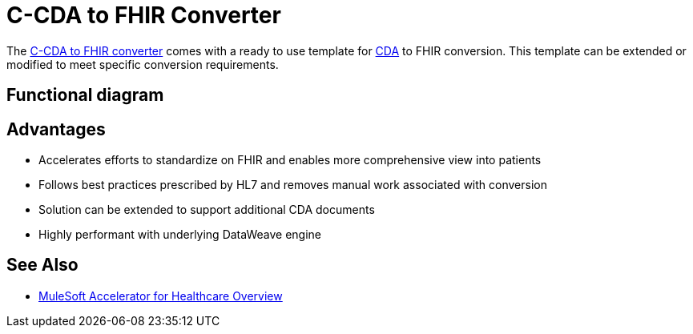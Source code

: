 = C-CDA to FHIR Converter

The https://anypoint.mulesoft.com/exchange/org.mule.examples/hls-ccda-to-fhir-sys-api/[C-CDA to FHIR converter] comes with a ready to use template for https://www.hl7.org/implement/standards/product_brief.cfm?product_id=496[CDA] to FHIR conversion. This template can be extended or modified to meet specific conversion requirements.

== Functional diagram

//image placeholder with text [CDA to FHIR converter functional diagram] - NEED IMAGE LOCATION

== Advantages

* Accelerates efforts to standardize on FHIR and enables more comprehensive view into patients
* Follows best practices prescribed by HL7 and removes manual work associated with conversion
* Solution can be extended to support additional CDA documents
* Highly performant with underlying DataWeave engine

== See Also

* xref:index.adoc[MuleSoft Accelerator for Healthcare Overview]
